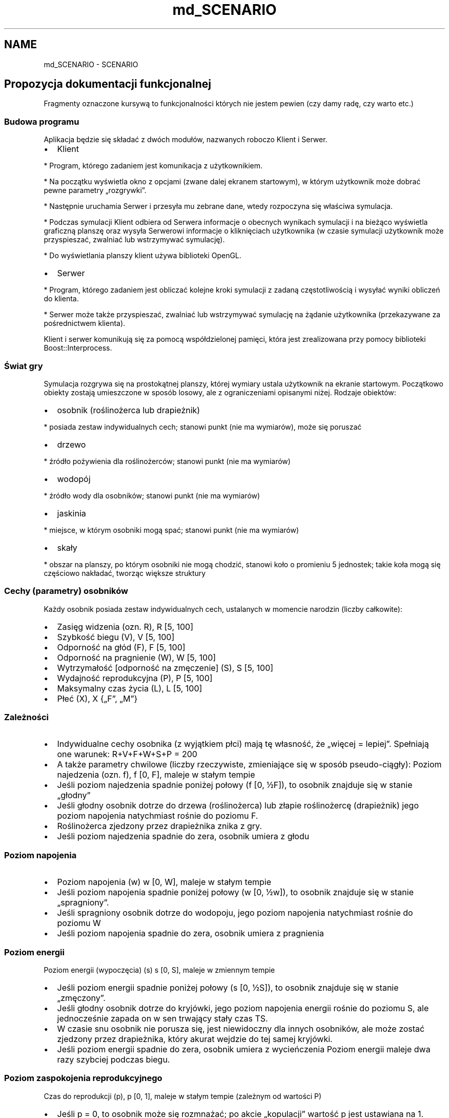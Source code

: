 .TH "md_SCENARIO" 3 "Mon Mar 11 2013" "Version 0.1" "Life -- Fight!" \" -*- nroff -*-
.ad l
.nh
.SH NAME
md_SCENARIO \- SCENARIO 
.SH "Propozycja dokumentacji funkcjonalnej"
.PP
.PP
Fragmenty oznaczone kursywą to funkcjonalności których nie jestem pewien (czy damy radę, czy warto etc\&.)
.PP
.SS "Budowa programu"
.PP
Aplikacja będzie się składać z dwóch modułów, nazwanych roboczo Klient i Serwer\&.
.PP
.IP "\(bu" 2
Klient 
.PP
.nf
  * Program, którego zadaniem jest komunikacja z użytkownikiem. 

  * Na początku wyświetla okno z opcjami (zwane dalej ekranem startowym), w którym użytkownik może dobrać pewne parametry „rozgrywki”. 

  * Następnie uruchamia Serwer i przesyła mu zebrane dane, wtedy rozpoczyna się właściwa symulacja. 

  * Podczas symulacji Klient odbiera od Serwera informacje o obecnych wynikach symulacji i na bieżąco wyświetla graficzną planszę oraz wysyła Serwerowi informacje o kliknięciach użytkownika (w czasie symulacji użytkownik może przyspieszać, zwalniać lub wstrzymywać symulację). 

  * Do wyświetlania planszy klient używa biblioteki OpenGL. 

.fi
.PP

.PP
.PP
.IP "\(bu" 2
Serwer 
.PP
.nf
  * Program, którego zadaniem jest obliczać kolejne kroki symulacji z zadaną częstotliwością i wysyłać wyniki obliczeń do klienta.

  * Serwer może także przyspieszać, zwalniać lub wstrzymywać symulację na żądanie użytkownika (przekazywane za pośrednictwem klienta).

.fi
.PP

.PP
.PP
Klient i serwer komunikują się za pomocą współdzielonej pamięci, która jest zrealizowana przy pomocy biblioteki Boost::Interprocess\&.
.PP
.SS "Świat gry"
.PP
Symulacja rozgrywa się na prostokątnej planszy, której wymiary ustala użytkownik na ekranie startowym\&. Początkowo obiekty zostają umieszczone w sposób losowy, ale z ograniczeniami opisanymi niżej\&. Rodzaje obiektów:
.PP
.IP "\(bu" 2
osobnik (roślinożerca lub drapieżnik) 
.PP
.nf
  * posiada zestaw indywidualnych cech; stanowi punkt (nie ma wymiarów), może się poruszać

.fi
.PP

.PP
.PP
.IP "\(bu" 2
drzewo 
.PP
.nf
  * źródło pożywienia dla roślinożerców; stanowi punkt (nie ma wymiarów) 

.fi
.PP

.PP
.PP
.IP "\(bu" 2
wodopój 
.PP
.nf
  * źródło wody dla osobników; stanowi punkt (nie ma wymiarów) 

.fi
.PP

.PP
.PP
.IP "\(bu" 2
jaskinia 
.PP
.nf
  * miejsce, w którym osobniki mogą spać; stanowi punkt (nie ma wymiarów) 

.fi
.PP

.PP
.PP
.IP "\(bu" 2
skały 
.PP
.nf
  * obszar na planszy, po którym osobniki nie mogą chodzić, stanowi koło o promieniu 5 jednostek; takie koła mogą się częściowo nakładać, tworząc większe struktury

.fi
.PP

.PP
.PP
.SS "Cechy (parametry) osobników"
.PP
Każdy osobnik posiada zestaw indywidualnych cech, ustalanych w momencie narodzin (liczby całkowite):
.PP
.IP "\(bu" 2
Zasięg widzenia (ozn\&. R), R  [5, 100]
.PP
.PP
.IP "\(bu" 2
Szybkość biegu (V), V  [5, 100]
.PP
.PP
.IP "\(bu" 2
Odporność na głód (F), F  [5, 100]
.PP
.PP
.IP "\(bu" 2
Odporność na pragnienie (W), W  [5, 100]
.PP
.PP
.IP "\(bu" 2
Wytrzymałość [odporność na zmęczenie] (S), S  [5, 100]
.PP
.PP
.IP "\(bu" 2
Wydajność reprodukcyjna (P), P  [5, 100]
.PP
.PP
.IP "\(bu" 2
Maksymalny czas życia (L), L  [5, 100]
.PP
.PP
.IP "\(bu" 2
Płeć (X), X  {„F”, „M”}
.PP
.PP
.SS "Zależności"
.PP
.IP "\(bu" 2
Indywidualne cechy osobnika (z wyjątkiem płci) mają tę własność, że „więcej = lepiej”\&. Spełniają one warunek: R+V+F+W+S+P = 200
.PP
.PP
.IP "\(bu" 2
A także parametry chwilowe (liczby rzeczywiste, zmieniające się w sposób pseudo-ciągły): Poziom najedzenia (ozn\&. f), f  [0, F], maleje w stałym tempie
.PP
.PP
.IP "\(bu" 2
Jeśli poziom najedzenia spadnie poniżej połowy (f  [0, ½F]), to osobnik znajduje się w stanie „głodny”
.PP
.PP
.IP "\(bu" 2
Jeśli głodny osobnik dotrze do drzewa (roślinożerca) lub złapie roślinożercę (drapieżnik) jego poziom napojenia natychmiast rośnie do poziomu F\&.
.PP
.PP
.IP "\(bu" 2
Roślinożerca zjedzony przez drapieżnika znika z gry\&.
.PP
.PP
.IP "\(bu" 2
Jeśli poziom najedzenia spadnie do zera, osobnik umiera z głodu
.PP
.PP
.SS "Poziom napojenia"
.PP
.IP "\(bu" 2
Poziom napojenia (w) w  [0, W], maleje w stałym tempie
.PP
.PP
.IP "\(bu" 2
Jeśli poziom napojenia spadnie poniżej połowy (w  [0, ½w]), to osobnik znajduje się w stanie „spragniony”\&.
.PP
.PP
.IP "\(bu" 2
Jeśli spragniony osobnik dotrze do wodopoju, jego poziom napojenia natychmiast rośnie do poziomu W
.PP
.PP
.IP "\(bu" 2
Jeśli poziom napojenia spadnie do zera, osobnik umiera z pragnienia
.PP
.PP
.SS "Poziom energii"
.PP
Poziom energii (wypoczęcia) (s) s  [0, S], maleje w zmiennym tempie
.PP
.IP "\(bu" 2
Jeśli poziom energii spadnie poniżej połowy (s  [0, ½S]), to osobnik znajduje się w stanie „zmęczony”\&.
.PP
.PP
.IP "\(bu" 2
Jeśli głodny osobnik dotrze do kryjówki, jego poziom napojenia energii rośnie do poziomu S, ale jednocześnie zapada on w sen trwający stały czas TS\&.
.PP
.PP
.IP "\(bu" 2
W czasie snu osobnik nie porusza się, jest niewidoczny dla innych osobników, ale może zostać zjedzony przez drapieżnika, który akurat wejdzie do tej samej kryjówki\&.
.PP
.PP
.IP "\(bu" 2
Jeśli poziom energii spadnie do zera, osobnik umiera z wycieńczenia Poziom energii maleje dwa razy szybciej podczas biegu\&.
.PP
.PP
.SS "Poziom zaspokojenia reprodukcyjnego"
.PP
Czas do reprodukcji (p), p  [0, 1], maleje w stałym tempie (zależnym od wartości P)
.PP
.IP "\(bu" 2
Jeśli p = 0, to osobnik może się rozmnażać; po akcie „kopulacji” wartość p jest ustawiana na 1\&.
.PP
.PP
.IP "\(bu" 2
Wartość ta maleje w tempie P/1000 na sekundę (czyli osobnik o najwyższej możliwej zdolności reprodukcyjnej P=100 będzie „pauzować” 10 sekund, a o najniższej możliwej P=5, będzie „pauzować” 200 sekund)\&.
.PP
.PP
.SS "Wiek"
.PP
Wiek (l), l  [0, L], rośnie w stałym tempie
.PP
.IP "\(bu" 2
Przy narodzinach jest ustawiane l = 0, po osiągnięciu l = L osobnik umiera ze starości
.PP
.PP
.SS "Zachowanie osobników"
.PP
Każdy osobnik porusza się po planszy w sposób losowy, dopóki w jego polu widzenia (okrąg o promieniu R) nie znajdzie się jakiś interesujący go obiekt:
.PP
.IP "\(bu" 2
Jeśli w polu widzenia osobnika znajduje się jaskinia i osobnik jest zmęczony, to idzie w stronę wodopoju – priorytet 1\&.
.PP
.PP
.IP "\(bu" 2
Jeśli w polu widzenia osobnika znajduje się drzewo, osobnik jest głodny i jest roślinożercą, to osobnik idzie w stronę drzewa – priorytet 2\&.
.PP
.PP
.IP "\(bu" 2
Jeśli w polu widzenia osobnika znajduje się wodopój i osobnik jest spragniony, to osobnik idzie w stronę wodopoju – priorytet 3\&.
.PP
.PP
.IP "\(bu" 2
Jeśli w polu widzenia osobnika znajduje się drugi osobnik tego samego gatunku i przeciwnej płci oraz oba te osobniki mają p=0 (są gotowe do reprodukcji) oraz żaden z nich nie jest głodny, spragniony, ani zmęczony, to osobniki idą w swoim kierunku – priorytet 4\&.
.PP
.PP
.IP "\(bu" 2
Jeśli w polu widzenia osobnika znajduje się roślinożerca, osobnik jest głodny i jest drapieżnikiem, to osobnik biegnie w stronę roślinożercy (poluje) – priorytet 5\&.
.PP
.PP
.IP "\(bu" 2
Jeśli w polu widzenia osobnika znajduje się drapieżnik i osobnik jest roślinożercą, to osobnik biegnie w stronę przeciwną (ucieka), niezależnie od tego, czy drapieżnik jest głodny – priorytet 5\&.
.PP
.PP
Jakieś zachowania społeczne – osobniki mogą trzymać się innych osobników swojego gatunku, wspólnie polować etc\&. – tylko nie mam pojęcia, jak to realizować\&.
.PP
Jeśli w zasięgu wzroku osobnika znajduje się kilka interesujących obiektów, to wybiera akcję o najwyższym priorytecie (najpierw polowanie / ucieczka itd\&.)\&.
.PP
.SS "Rozmnażanie"
.PP
Jeśli dwa osobniki tego samego gatunku i różnych płci spotkają się, następuje akt prokreacji – pojawia się nowy osobnik, którego cechy (R, V, F, W, S, P, L) wynikają z odpowiednich cech rodziców:
.PP
\fCRDZIECKA = random(ROJCA, RMATKI) + random(-10, 10)\fP
.PP
(analogicznie dla pozostałych cech) gdzie \fCrandom(a,b)\fP jest funkcją zwracającą losową wartość z zakresu \fC[min(a,b);max(a,b)]\fP\&. Cechy są skalowane w taki sposób, aby spełniały warunki: \fCR+V+F+W+S+P+L=200; R, V, F, W, S, P, L \\epsilon [5, 100]\fP
.PP
.SS "Możliwości modyfikacji scenariusza"
.PP
Na ekranie startowym użytkownik może ustalić pewne parametry symulacji, takie jak:
.PP
.IP "\(bu" 2
wielkość planszy
.PP
.PP
.IP "\(bu" 2
gęstość rozmieszczenia drzew, wodopojów, skał, ilość drapieżników i roślinożerców etc\&.,
.PP
.PP
Może także wpłynąć na określone cechy całej populacji (np\&. dodać wszystkim roślinożercom +30 do szybkości)\&.
.PP
Do programu będzie też dołączonych kilka (wybranych przez twórców gry) ciekawych scenariuszy\&.
.PP
.SS "Wizualizacja"
.PP
Osobniki i inne obiekty będą reprezentowane przez proste figury geometryczne, po najechaniu myszką na obiekt wyświetli się więcej informacji o nim\&. 
